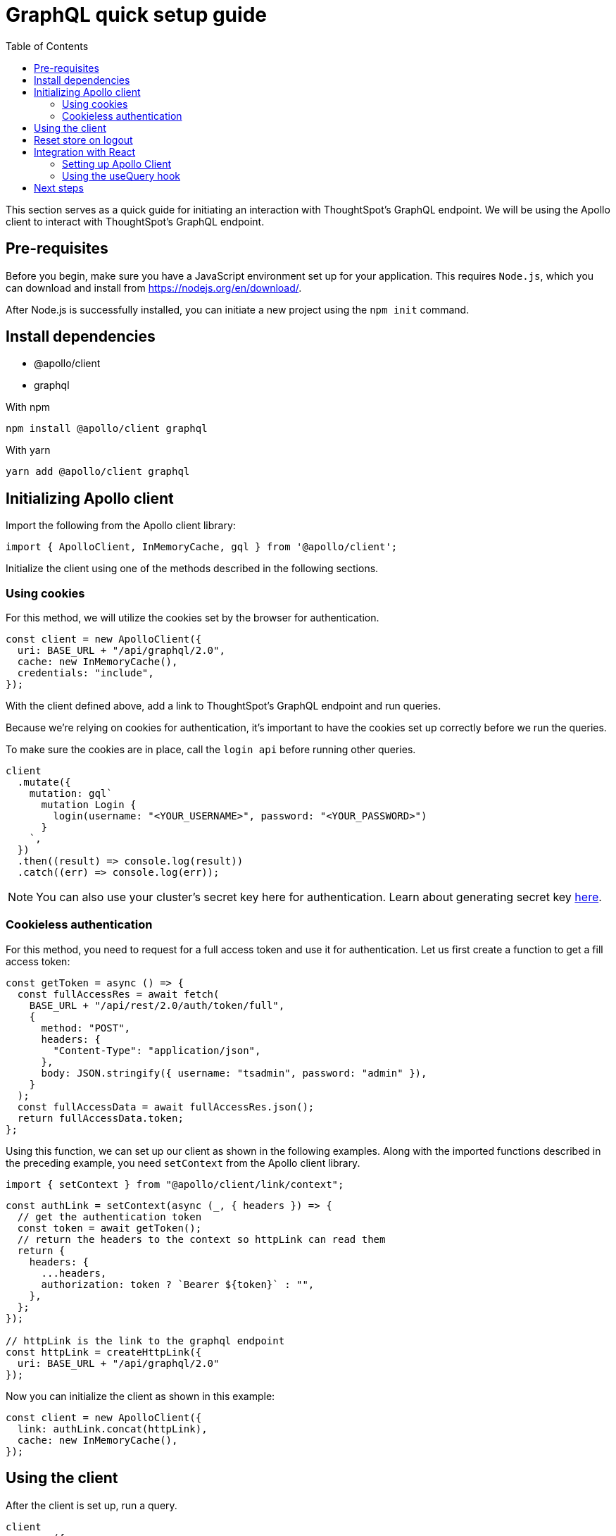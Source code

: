 = GraphQL quick setup guide
:toc: true

:page-title: GraphQL Guide
:page-pageid: graphql-guide
:page-description: ThoughtSpot Guide to GraphQL

This section serves as a quick guide for initiating an interaction with ThoughtSpot's GraphQL endpoint. We will be using the Apollo client to interact with ThoughtSpot's GraphQL endpoint.

== Pre-requisites

Before you begin, make sure you have a JavaScript environment set up for your application. This requires `Node.js`, which you can download and install from link:https://nodejs.org/en/download/[https://nodejs.org/en/download/, window=_blank].

After Node.js is successfully installed, you can initiate a new project using the `npm init` command.

== Install dependencies

* @apollo/client
* graphql

With npm
[source, shell]
----
npm install @apollo/client graphql
----

With yarn
[source, shell]
----
yarn add @apollo/client graphql
----

== Initializing Apollo client

Import the following from the Apollo client library:

[source, javascript]
----
import { ApolloClient, InMemoryCache, gql } from '@apollo/client';
----

Initialize the client using one of the methods described in the following sections.

=== Using cookies

For this method, we will utilize the cookies set by the browser for authentication.

[source, javascript]
----
const client = new ApolloClient({
  uri: BASE_URL + "/api/graphql/2.0",
  cache: new InMemoryCache(),
  credentials: "include",
});
----

With the client defined above, add a link to ThoughtSpot's GraphQL endpoint and run queries.

Because we're relying on cookies for authentication, it's important to have the cookies set up correctly before we run the queries.

To make sure the cookies are in place, call the `login api` before running other queries.

[source, javascript]
----
client
  .mutate({
    mutation: gql`
      mutation Login {
        login(username: "<YOUR_USERNAME>", password: "<YOUR_PASSWORD>")
      }
    `,
  })
  .then((result) => console.log(result))
  .catch((err) => console.log(err));
----

[NOTE]
====
You can also use your cluster's secret key here for authentication.
Learn about generating secret key link:{{navprefix}}/trusted-auth#_secret_key_generation[here].

====

=== Cookieless authentication

For this method, you need to request for a full access token and use it for authentication. Let us first create a function to get a fill access token:

[source, javascript]
----
const getToken = async () => {
  const fullAccessRes = await fetch(
    BASE_URL + "/api/rest/2.0/auth/token/full",
    {
      method: "POST",
      headers: {
        "Content-Type": "application/json",
      },
      body: JSON.stringify({ username: "tsadmin", password: "admin" }),
    }
  );
  const fullAccessData = await fullAccessRes.json();
  return fullAccessData.token;
};
----

Using this function, we can set up our client as shown in the following examples. Along with the imported functions described in the preceding example, you need `setContext` from the Apollo client library.

[source, javascript]
----
import { setContext } from "@apollo/client/link/context";
----

[source, javascript]
----
const authLink = setContext(async (_, { headers }) => {
  // get the authentication token
  const token = await getToken();
  // return the headers to the context so httpLink can read them
  return {
    headers: {
      ...headers,
      authorization: token ? `Bearer ${token}` : "",
    },
  };
});

// httpLink is the link to the graphql endpoint
const httpLink = createHttpLink({
  uri: BASE_URL + "/api/graphql/2.0"
});
----

Now you can initialize the client as shown in this example:

[source, javascript]
----
const client = new ApolloClient({
  link: authLink.concat(httpLink),
  cache: new InMemoryCache(),
});
----

== Using the client

After the client is set up, run a query.

[source, javascript]
----
client
  .query({
    query: gql`
      query GetCurrentUserInfo {
        getCurrentUserInfo {
          id
          name
        }
      }
    `,
  })
  .then((result) => console.log(result))
  .catch((err) => console.log(err));
----

You can learn more about queries and mutations here : link:{{navprefix}}/graphql-playground/#_graphql_queries_and_mutations[GraphQL queries and mutations].

== Reset store on logout

Apollo caches requests, so it's recommended to reset the store on logout.

[source, javascript]
----
client.resetStore()
----

To learn more about reset store, go to link:https://www.apollographql.com/docs/react/networking/authentication/#reset-store-on-logout[https://www.apollographql.com/docs/react/networking/authentication/#reset-store-on-logout, window=_blank].

== Integration with React

=== Setting up Apollo Client
We can connect Apollo Client to React with the `ApolloProvider` component
Pass the client we created above to the `ApolloProvider` component.

[source, javascript]
----
<ApolloProvider client={client}>
    <App />
</ApolloProvider>
----

=== Using the useQuery hook
Import the following from the Apollo client library:

[source, javascript]
----
import { useQuery, gql } from '@apollo/client';
----

Now you can use the `useQuery` hook to run queries.


[source, javascript]
----
const GET_CURRENT_USER_INFO = gql`
  query GetCurrentUserInfo {
    getCurrentUserInfo {
      id
      name
    }
  }
`;

function CurrentUserInfo() {
  const { loading, error, data } = useQuery(GET_CURRENT_USER_INFO);

  if (loading) return <p>Loading...</p>;
  if (error) return <p>Error : {error.message}</p>;

  return (
    <div>
      <h2>Current User Info</h2>
      <p>{data.getCurrentUserInfo.id}</p>
      <p>{data.getCurrentUserInfo.name}</p>
    </div>
  );
}
----

For more information, see link:https://www.apollographql.com/docs/react[https://www.apollographql.com/docs/react, window=_blank].

== Next steps

Checkout the live playground here : +++<a href="{{previewPrefix}}/api/graphql/playground" target="_blank"> GraphQL Playground </a> +++